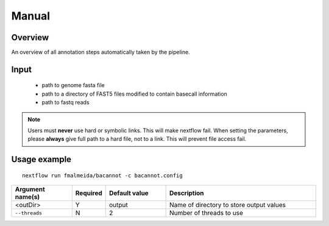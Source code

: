.. _manual:

Manual
======

Overview
""""""""

.. image:: annotation_en.png

An overview of all annotation steps automatically taken by the pipeline.


Input
"""""

    * path to genome fasta file
    * path to a directory of FAST5 files modified to contain basecall information
    * path to fastq reads

.. note::

   Users must **never** use hard or symbolic links. This will make nextflow fail.
   When setting the parameters, please **always** give full path to a hard file,
   not to a link. This will prevent file access fail.

Usage example
"""""""""""""

::

   nextflow run fmalmeida/bacannot -c bacannot.config

.. list-table::
   :widths: 20 10 20 50
   :header-rows: 1

   * - Argument name(s)
     - Required
     - Default value
     - Description

   * -  <outDir>
     - Y
     - output
     - Name of directory to store output values

   * - ``--threads``
     - N
     - 2
     - Number of threads to use
